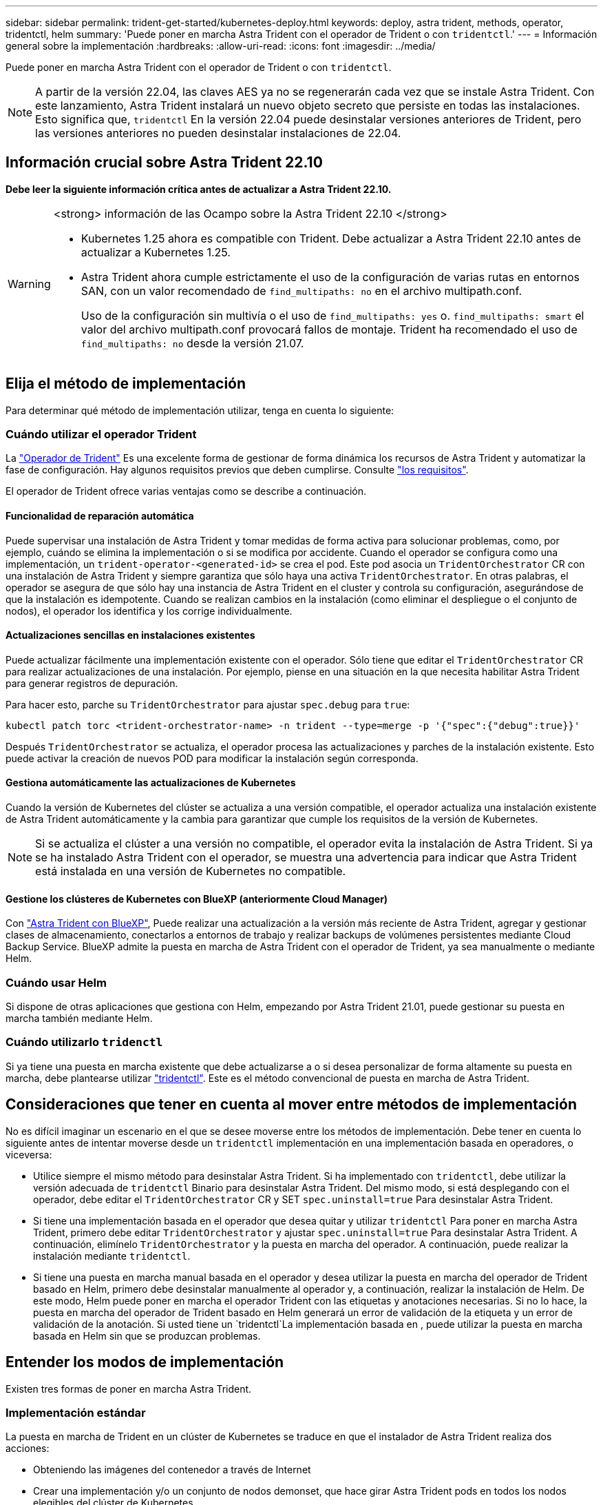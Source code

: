 ---
sidebar: sidebar 
permalink: trident-get-started/kubernetes-deploy.html 
keywords: deploy, astra trident, methods, operator, tridentctl, helm 
summary: 'Puede poner en marcha Astra Trident con el operador de Trident o con `tridentctl`.' 
---
= Información general sobre la implementación
:hardbreaks:
:allow-uri-read: 
:icons: font
:imagesdir: ../media/


[role="lead"]
Puede poner en marcha Astra Trident con el operador de Trident o con `tridentctl`.


NOTE: A partir de la versión 22.04, las claves AES ya no se regenerarán cada vez que se instale Astra Trident. Con este lanzamiento, Astra Trident instalará un nuevo objeto secreto que persiste en todas las instalaciones. Esto significa que, `tridentctl` En la versión 22.04 puede desinstalar versiones anteriores de Trident, pero las versiones anteriores no pueden desinstalar instalaciones de 22.04.



== Información crucial sobre Astra Trident 22.10

*Debe leer la siguiente información crítica antes de actualizar a Astra Trident 22.10.*

[WARNING]
.<strong> información de las Ocampo sobre la Astra Trident 22.10 </strong>
====
* Kubernetes 1.25 ahora es compatible con Trident. Debe actualizar a Astra Trident 22.10 antes de actualizar a Kubernetes 1.25.
* Astra Trident ahora cumple estrictamente el uso de la configuración de varias rutas en entornos SAN, con un valor recomendado de `find_multipaths: no` en el archivo multipath.conf.
+
Uso de la configuración sin multivía o el uso de `find_multipaths: yes` o. `find_multipaths: smart` el valor del archivo multipath.conf provocará fallos de montaje. Trident ha recomendado el uso de `find_multipaths: no` desde la versión 21.07.



====


== Elija el método de implementación

Para determinar qué método de implementación utilizar, tenga en cuenta lo siguiente:



=== Cuándo utilizar el operador Trident

La link:kubernetes-deploy-operator.html["Operador de Trident"^] Es una excelente forma de gestionar de forma dinámica los recursos de Astra Trident y automatizar la fase de configuración. Hay algunos requisitos previos que deben cumplirse. Consulte link:requirements.html["los requisitos"^].

El operador de Trident ofrece varias ventajas como se describe a continuación.



==== Funcionalidad de reparación automática

Puede supervisar una instalación de Astra Trident y tomar medidas de forma activa para solucionar problemas, como, por ejemplo, cuándo se elimina la implementación o si se modifica por accidente. Cuando el operador se configura como una implementación, un `trident-operator-<generated-id>` se crea el pod. Este pod asocia un `TridentOrchestrator` CR con una instalación de Astra Trident y siempre garantiza que sólo haya una activa `TridentOrchestrator`. En otras palabras, el operador se asegura de que sólo hay una instancia de Astra Trident en el cluster y controla su configuración, asegurándose de que la instalación es idempotente. Cuando se realizan cambios en la instalación (como eliminar el despliegue o el conjunto de nodos), el operador los identifica y los corrige individualmente.



==== Actualizaciones sencillas en instalaciones existentes

Puede actualizar fácilmente una implementación existente con el operador. Sólo tiene que editar el `TridentOrchestrator` CR para realizar actualizaciones de una instalación. Por ejemplo, piense en una situación en la que necesita habilitar Astra Trident para generar registros de depuración.

Para hacer esto, parche su `TridentOrchestrator` para ajustar `spec.debug` para `true`:

[listing]
----
kubectl patch torc <trident-orchestrator-name> -n trident --type=merge -p '{"spec":{"debug":true}}'
----
Después `TridentOrchestrator` se actualiza, el operador procesa las actualizaciones y parches de la instalación existente. Esto puede activar la creación de nuevos POD para modificar la instalación según corresponda.



==== Gestiona automáticamente las actualizaciones de Kubernetes

Cuando la versión de Kubernetes del clúster se actualiza a una versión compatible, el operador actualiza una instalación existente de Astra Trident automáticamente y la cambia para garantizar que cumple los requisitos de la versión de Kubernetes.


NOTE: Si se actualiza el clúster a una versión no compatible, el operador evita la instalación de Astra Trident. Si ya se ha instalado Astra Trident con el operador, se muestra una advertencia para indicar que Astra Trident está instalada en una versión de Kubernetes no compatible.



==== Gestione los clústeres de Kubernetes con BlueXP (anteriormente Cloud Manager)

Con link:https://docs.netapp.com/us-en/cloud-manager-kubernetes/concept-kubernetes.html["Astra Trident con BlueXP"^], Puede realizar una actualización a la versión más reciente de Astra Trident, agregar y gestionar clases de almacenamiento, conectarlos a entornos de trabajo y realizar backups de volúmenes persistentes mediante Cloud Backup Service. BlueXP admite la puesta en marcha de Astra Trident con el operador de Trident, ya sea manualmente o mediante Helm.



=== Cuándo usar Helm

Si dispone de otras aplicaciones que gestiona con Helm, empezando por Astra Trident 21.01, puede gestionar su puesta en marcha también mediante Helm.



=== Cuándo utilizarlo `tridenctl`

Si ya tiene una puesta en marcha existente que debe actualizarse a o si desea personalizar de forma altamente su puesta en marcha, debe plantearse utilizar link:kubernetes-deploy-tridentctl.html["tridentctl"^]. Este es el método convencional de puesta en marcha de Astra Trident.



== Consideraciones que tener en cuenta al mover entre métodos de implementación

No es difícil imaginar un escenario en el que se desee moverse entre los métodos de implementación. Debe tener en cuenta lo siguiente antes de intentar moverse desde un `tridentctl` implementación en una implementación basada en operadores, o viceversa:

* Utilice siempre el mismo método para desinstalar Astra Trident. Si ha implementado con `tridentctl`, debe utilizar la versión adecuada de `tridentctl` Binario para desinstalar Astra Trident. Del mismo modo, si está desplegando con el operador, debe editar el `TridentOrchestrator` CR y SET `spec.uninstall=true` Para desinstalar Astra Trident.
* Si tiene una implementación basada en el operador que desea quitar y utilizar `tridentctl` Para poner en marcha Astra Trident, primero debe editar `TridentOrchestrator` y ajustar `spec.uninstall=true` Para desinstalar Astra Trident. A continuación, elimínelo `TridentOrchestrator` y la puesta en marcha del operador. A continuación, puede realizar la instalación mediante `tridentctl`.
* Si tiene una puesta en marcha manual basada en el operador y desea utilizar la puesta en marcha del operador de Trident basado en Helm, primero debe desinstalar manualmente al operador y, a continuación, realizar la instalación de Helm. De este modo, Helm puede poner en marcha el operador Trident con las etiquetas y anotaciones necesarias. Si no lo hace, la puesta en marcha del operador de Trident basado en Helm generará un error de validación de la etiqueta y un error de validación de la anotación. Si usted tiene un `tridentctl`La implementación basada en , puede utilizar la puesta en marcha basada en Helm sin que se produzcan problemas.




== Entender los modos de implementación

Existen tres formas de poner en marcha Astra Trident.



=== Implementación estándar

La puesta en marcha de Trident en un clúster de Kubernetes se traduce en que el instalador de Astra Trident realiza dos acciones:

* Obteniendo las imágenes del contenedor a través de Internet
* Crear una implementación y/o un conjunto de nodos demonset, que hace girar Astra Trident pods en todos los nodos elegibles del clúster de Kubernetes.


Una puesta en marcha estándar como esta se puede realizar de dos formas distintas:

* Uso `tridentctl install`
* Utilice el operador Trident. Es posible poner en marcha el operador de Trident de forma manual o mediante Helm.


Este modo de instalación es la forma más sencilla de instalar Astra Trident y funciona para la mayoría de los entornos que no imponen restricciones de red.



=== Puesta en marcha sin conexión

Para realizar una implementación con conexión inalámbrica, puede utilizar `--image-registry` marque al invocar `tridentctl install` para apuntar a un registro de imágenes privado. Si realiza la implementación con el operador de Trident, también es posible especificar otra opción `spec.imageRegistry` en la `TridentOrchestrator`. Este registro debe contener la https://hub.docker.com/r/netapp/trident/["Imagen de Trident"^], la https://hub.docker.com/r/netapp/trident-autosupport/["Imagen de Trident AutoSupport"^], Y las imágenes del sidecar CSI según lo requiera su versión Kubernetes.

Para personalizar su puesta en marcha, puede usar `tridentctl` Para generar los manifiestos para los recursos de Trident. Esto incluye la implementación, el conjunto demoníaco, la cuenta de servicio y el rol de clúster que crea Astra Trident como parte de su instalación.

Consulte estos enlaces para obtener más información sobre cómo personalizar la implementación:

* link:kubernetes-customize-deploy.html["Personalice la implementación basada en operador"^]
* 



IMPORTANT: Si está utilizando un repositorio de imágenes privado, debe agregar `/sig-storage` Al final de la dirección URL del registro privado. Cuando se utiliza un registro privado para `tridentctl` implementación, debe usar `--trident-image` y.. `--autosupport-image` en conjunto con `--image-registry`. Si va a poner en marcha Astra Trident con el operador Trident, asegúrese de que orchestrator CR incluya `tridentImage` y.. `autosupportImage` en los parámetros de instalación.



=== Puesta en marcha remota

Aquí encontrará una descripción de alto nivel del proceso de implementación remota:

* Despliegue la versión adecuada de `kubectl` En la máquina remota desde la que desea poner en marcha Astra Trident.
* Copie los archivos de configuración del clúster de Kubernetes y establezca el `KUBECONFIG` variable de entorno en el equipo remoto.
* Inicie un `kubectl get nodes` Comando para verificar que puede conectarse al clúster de Kubernetes necesario.
* Complete la implementación desde la máquina remota mediante los pasos de instalación estándar.




== Otras opciones de configuración conocidas

Al instalar Astra Trident en productos de la cartera tanzu de VMware:

* El clúster debe admitir cargas de trabajo con privilegios.
* La `--kubelet-dir` el indicador se debe establecer en la ubicación del directorio kubelet. De forma predeterminada, esta es `/var/vcap/data/kubelet`.
+
Especificación de la ubicación del kubelet mediante `--kubelet-dir` Sabe que funciona para el operador, Helm y. `tridentctl` implementaciones.


